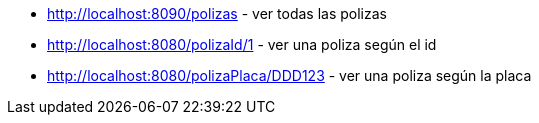 * http://localhost:8090/polizas - ver todas las polizas
* http://localhost:8080/polizaId/1 - ver una poliza según el id
* http://localhost:8080/polizaPlaca/DDD123 - ver una poliza según la placa


